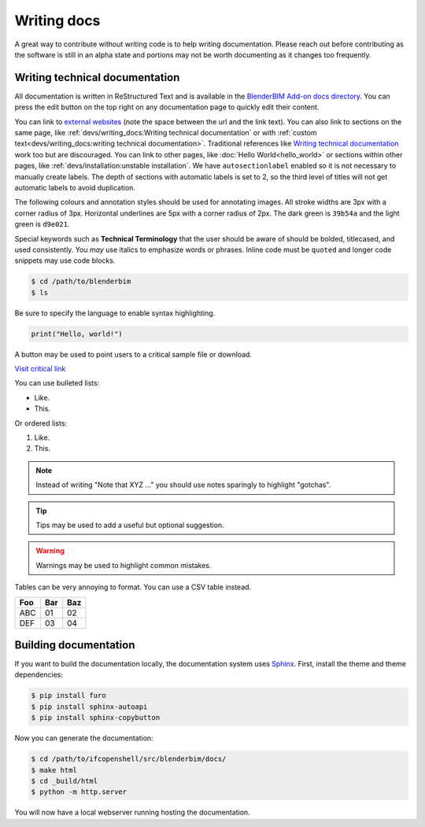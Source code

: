 Writing docs
============

A great way to contribute without writing code is to help writing
documentation. Please reach out before contributing as the software is still in
an alpha state and portions may not be worth documenting as it changes too
frequently.

Writing technical documentation
-------------------------------

All documentation is written in ReStructured Text and is available in the
`BlenderBIM Add-on docs directory
<https://github.com/IfcOpenShell/IfcOpenShell/tree/v0.7.0/src/blenderbim/docs>`_.
You can press the edit button on the top right on any documentation page to
quickly edit their content.

You can link to `external websites
<https://docs.readthedocs.io/en/stable/guides/cross-referencing-with-sphinx.html>`_
(note the space between the url and the link text).  You can also link to
sections on the same page, like :ref:`devs/writing_docs:Writing technical
documentation` or with :ref:`custom text<devs/writing_docs:writing technical
documentation>`. Traditional references like `Writing technical documentation`_
work too but are discouraged. You can link to other pages, like :doc:`Hello
World<hello_world>` or sections within other pages, like
:ref:`devs/installation:unstable installation`. We have ``autosectionlabel``
enabled so it is not necessary to manually create labels. The depth of sections
with automatic labels is set to 2, so the third level of titles
will not get automatic labels to avoid duplication.

The following colours and annotation styles should be used for annotating
images. All stroke widths are 3px with a corner radius of 3px.  Horizontal
underlines are 5px with a corner radius of 2px. The dark green is ``39b54a`` and
the light green is ``d9e021``.

.. image:: images/documentation-style.png

Special keywords such as **Technical Terminology** that the user should be
aware of should be bolded, titlecased, and used consistently. You *may*
use italics to emphasize words or phrases. Inline code must be ``quoted`` and
longer code snippets may use code blocks.

.. code-block:: console

    $ cd /path/to/blenderbim
    $ ls

Be sure to specify the language to enable syntax highlighting.

.. code-block:: python

   print("Hello, world!")

A button may be used to point users to a critical sample file or
download.

.. container:: blockbutton

    `Visit critical link <https://blenderbim.org>`__

You can use bulleted lists:

- Like.
- This.

Or ordered lists:

1. Like.
2. This.

.. note::

   Instead of writing "Note that XYZ ..." you should use notes sparingly to
   highlight "gotchas".

.. tip::

   Tips may be used to add a useful but optional suggestion.

.. warning::

   Warnings may be used to highlight common mistakes.

.. seealso::

    See also blocks should be used to reference `further reading
    <https://blenderbim.org>`__ links.

Tables can be very annoying to format. You can use a CSV table instead.

.. csv-table::
   :header: "Foo", "Bar", "Baz"

    "ABC", "01", "02"
    "DEF", "03", "04"

Building documentation
----------------------

If you want to build the documentation locally, the documentation system uses
`Sphinx <https://www.sphinx-doc.org/en/master/>`_. First, install the theme and
theme dependencies:

.. code-block:: console

    $ pip install furo
    $ pip install sphinx-autoapi
    $ pip install sphinx-copybutton

Now you can generate the documentation:

.. code-block:: console

    $ cd /path/to/ifcopenshell/src/blenderbim/docs/
    $ make html
    $ cd _build/html
    $ python -m http.server

You will now have a local webserver running hosting the documentation.
